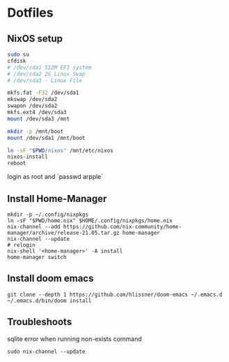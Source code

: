 * Dotfiles
** NixOS setup
#+begin_src bash
sudo su
cfdisk
# /dev/sda1 512M EFI system
# /dev/sda2 2G Linux Swap
# /dev/sda3 - Linux File

mkfs.fat -F32 /dev/sda1
mkswap /dev/sda2
swapon /dev/sda2
mkfs.ext4 /dev/sda3
mount /dev/sda3 /mnt

mkdir -p /mnt/boot
mount /dev/sda1 /mnt/boot

ln -sF "$PWD/nixos" /mnt/etc/nixos
nixos-install
reboot
#+end_src

login as root and `passwd arpple`

** Install Home-Manager
#+begin_src fish
mkdir -p ~/.config/nixpkgs
ln -sF "$PWD/home.nix" $HOME/.config/nixpkgs/home.nix
nix-channel --add https://github.com/nix-community/home-manager/archive/release-21.05.tar.gz home-manager
nix-channel --update
# relogin
nix-shell '<home-manager>' -A install
home-manager switch
#+end_src

** Install doom emacs
#+begin_src fish
git clone --depth 1 https://github.com/hlissner/doom-emacs ~/.emacs.d
~/.emacs.d/bin/doom install
#+end_src

** Troubleshoots
sqlite error when running non-exists command
#+begin_src
sudo nix-channel --update
#+end_src
